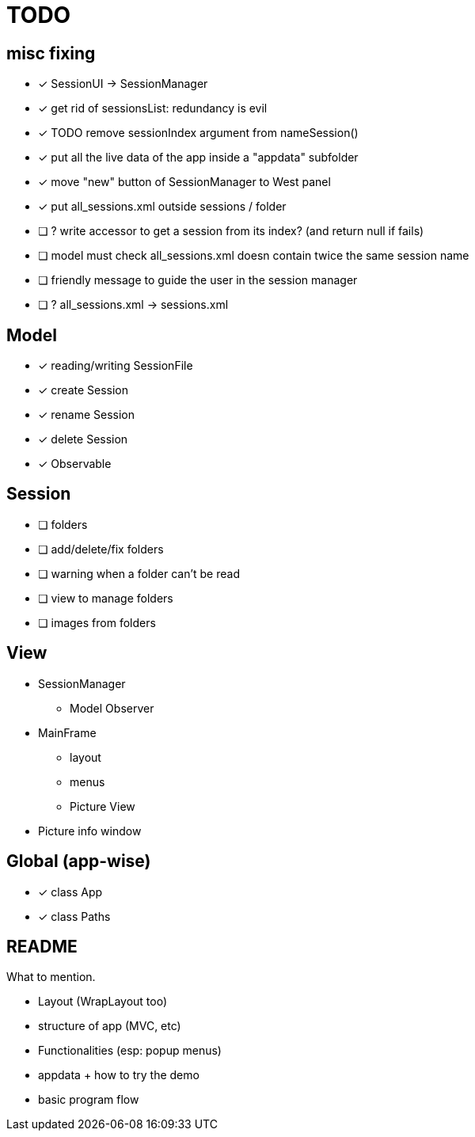 = TODO

== misc fixing
- [x] SessionUI -> SessionManager
- [x] get rid of sessionsList: redundancy is evil
- [x] TODO remove sessionIndex argument from nameSession()
- [x] put all the live data of the app inside a "appdata" subfolder
- [x] move "new" button of SessionManager to West panel
- [x] put all_sessions.xml outside sessions / folder
- [ ] ? write accessor to get a session from its index? (and return null if fails)
- [ ] model must check all_sessions.xml doesn contain twice the same session name
- [ ] friendly message to guide the user in the session manager
- [ ] ? all_sessions.xml -> sessions.xml

== Model

- [x] reading/writing SessionFile
- [x] create Session
- [x] rename Session
- [x] delete Session

- [x] Observable

== Session

- [ ] folders
- [ ] add/delete/fix folders
- [ ] warning when a folder can't be read
- [ ] view to manage folders
- [ ] images from folders

== View

- SessionManager
** Model Observer

- MainFrame
** layout
** menus
** Picture View

- Picture info window

== Global (app-wise)

- [x] class App
- [x] class Paths

== README

What to mention.

- Layout (WrapLayout too)
- structure of app (MVC, etc)
- Functionalities (esp: popup menus)
- appdata + how to try the demo
- basic program flow

